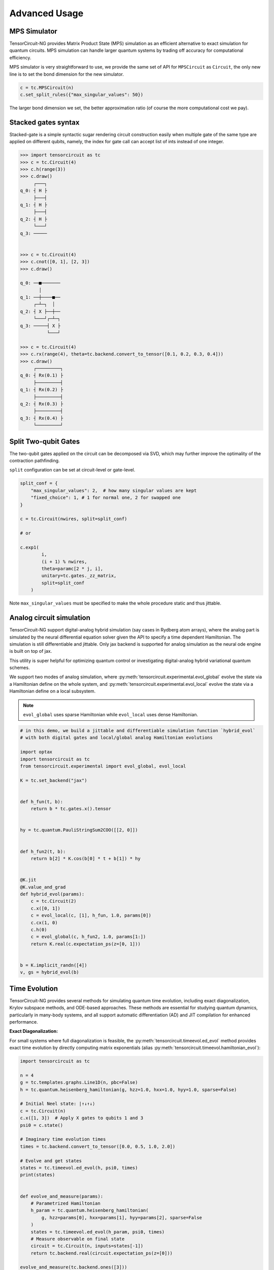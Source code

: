 ================
Advanced Usage
================

MPS Simulator
----------------

TensorCircuit-NG provides Matrix Product State (MPS) simulation as an efficient alternative to exact simulation for quantum circuits. MPS simulation can handle larger quantum systems by trading off accuracy for computational efficiency.

MPS simulator is very straightforward to use, we provide the same set of API for ``MPSCircuit`` as ``Circuit``, 
the only new line is to set the bond dimension for the new simulator.

.. code-block:: python

    c = tc.MPSCircuit(n)
    c.set_split_rules({"max_singular_values": 50})

The larger bond dimension we set, the better approximation ratio (of course the more computational cost we pay).


Stacked gates syntax
------------------------

Stacked-gate is a simple syntactic sugar rendering circuit construction easily when multiple gate of the same type are applied on different qubits, namely, the index for gate call can accept list of ints instead of one integer.

.. code-block:: python

    >>> import tensorcircuit as tc
    >>> c = tc.Circuit(4)
    >>> c.h(range(3))
    >>> c.draw()
         ┌───┐
    q_0: ┤ H ├
         ├───┤
    q_1: ┤ H ├
         ├───┤
    q_2: ┤ H ├
         └───┘
    q_3: ─────


    >>> c = tc.Circuit(4)
    >>> c.cnot([0, 1], [2, 3])
    >>> c.draw()

    q_0: ──■───────
           │
    q_1: ──┼────■──
         ┌─┴─┐  │
    q_2: ┤ X ├──┼──
         └───┘┌─┴─┐
    q_3: ─────┤ X ├
              └───┘

    >>> c = tc.Circuit(4)
    >>> c.rx(range(4), theta=tc.backend.convert_to_tensor([0.1, 0.2, 0.3, 0.4]))
    >>> c.draw()
         ┌─────────┐
    q_0: ┤ Rx(0.1) ├
         ├─────────┤
    q_1: ┤ Rx(0.2) ├
         ├─────────┤
    q_2: ┤ Rx(0.3) ├
         ├─────────┤
    q_3: ┤ Rx(0.4) ├
         └─────────┘



Split Two-qubit Gates
-------------------------

The two-qubit gates applied on the circuit can be decomposed via SVD, which may further improve the optimality of the contraction pathfinding.

``split`` configuration can be set at circuit-level or gate-level.

.. code-block:: python

    split_conf = {
        "max_singular_values": 2,  # how many singular values are kept
        "fixed_choice": 1, # 1 for normal one, 2 for swapped one
    }

    c = tc.Circuit(nwires, split=split_conf)

    # or

    c.exp1(
            i,
            (i + 1) % nwires,
            theta=paramc[2 * j, i],
            unitary=tc.gates._zz_matrix,
            split=split_conf
        )

Note ``max_singular_values`` must be specified to make the whole procedure static and thus jittable.

Analog circuit simulation
-----------------------------

TensorCircuit-NG support digital-analog hybrid simulation (say cases in Rydberg atom arrays), where the analog part is simulated by the neural differential equation solver given the API to specify a time dependent Hamiltonian.
The simulation is still differentiable and jittable. Only jax backend is supported for analog simulation as the neural ode engine is built on top of jax. 

This utility is super helpful for optimizing quantum control or investigating digital-analog hybrid variational quantum schemes.

We support two modes of analog simulation, where :py:meth:`tensorcircuit.experimental.evol_global` evolve the state via a Hamiltonian define on the whole system, and :py:meth:`tensorcircuit.experimental.evol_local` evolve the state via a Hamiltonian define on a local subsystem.

.. Note::

    ``evol_global`` uses sparse Hamiltonian while ``evol_local`` uses dense Hamiltonian.


.. code-block:: python

    # in this demo, we build a jittable and differentiable simulation function `hybrid_evol` 
    # with both digital gates and local/global analog Hamiltonian evolutions

    import optax
    import tensorcircuit as tc
    from tensorcircuit.experimental import evol_global, evol_local

    K = tc.set_backend("jax")


    def h_fun(t, b):
        return b * tc.gates.x().tensor


    hy = tc.quantum.PauliStringSum2COO([[2, 0]])


    def h_fun2(t, b):
        return b[2] * K.cos(b[0] * t + b[1]) * hy


    @K.jit
    @K.value_and_grad
    def hybrid_evol(params):
        c = tc.Circuit(2)
        c.x([0, 1])
        c = evol_local(c, [1], h_fun, 1.0, params[0])
        c.cx(1, 0)
        c.h(0)
        c = evol_global(c, h_fun2, 1.0, params[1:])
        return K.real(c.expectation_ps(z=[0, 1]))


    b = K.implicit_randn([4])
    v, gs = hybrid_evol(b)


Time Evolution
------------------

TensorCircuit-NG provides several methods for simulating quantum time evolution, including exact diagonalization, Krylov subspace methods, and ODE-based approaches. 
These methods are essential for studying quantum dynamics, particularly in many-body systems, and all support automatic differentiation (AD) and JIT compilation for enhanced performance.

**Exact Diagonalization:**

For small systems where full diagonalization is feasible, the :py:meth:`tensorcircuit.timeevol.ed_evol` method provides exact time evolution by directly computing matrix exponentials
(alias :py:meth:`tensorcircuit.timeevol.hamiltonian_evol`):

.. code-block:: python

    import tensorcircuit as tc
    
    n = 4
    g = tc.templates.graphs.Line1D(n, pbc=False)
    h = tc.quantum.heisenberg_hamiltonian(g, hzz=1.0, hxx=1.0, hyy=1.0, sparse=False)
    
    # Initial Neel state: |↑↓↑↓⟩
    c = tc.Circuit(n)
    c.x([1, 3])  # Apply X gates to qubits 1 and 3
    psi0 = c.state()
    
    # Imaginary time evolution times
    times = tc.backend.convert_to_tensor([0.0, 0.5, 1.0, 2.0])
    
    # Evolve and get states
    states = tc.timeevol.ed_evol(h, psi0, times)
    print(states)
    

    def evolve_and_measure(params):
        # Parametrized Hamiltonian
        h_param = tc.quantum.heisenberg_hamiltonian(
            g, hzz=params[0], hxx=params[1], hyy=params[2], sparse=False
        )
        states = tc.timeevol.ed_evol(h_param, psi0, times)
        # Measure observable on final state
        circuit = tc.Circuit(n, inputs=states[-1])
        return tc.backend.real(circuit.expectation_ps(z=[0]))

    evolve_and_measure(tc.backend.ones([3]))

This method is particularly efficient for time-independent Hamiltonians as it uses eigendecomposition to compute the evolution. 
It provides exact results but is limited to small systems (typically <16 qubits) due to the exponential growth of the Hilbert space.

.. note::

    For real time evolution, the time should be chosen as ``times = 1.j * tc.backend.convert_to_tensor([0.0, 0.5, 1.0, 2.0])``


**Krylov Subspace Methods:**

For larger systems where exact diagonalization becomes intractable, the Krylov subspace method provides an efficient approximation. 
The :py:meth:`tensorcircuit.timeevol.krylov_evol` function implements this approach:

.. code-block:: python

    import tensorcircuit as tc
    
    # Create a Heisenberg Hamiltonian for a 1D chain
    n = 10
    g = tc.templates.graphs.Line1D(n, pbc=False)
    h = tc.quantum.heisenberg_hamiltonian(g, hzz=1.0, hxx=1.0, hyy=1.0, sparse=True)
    
    # Initial domain wall state: |↑↑↑↑↑↓↓↓↓↓⟩
    c = tc.Circuit(n)
    c.x(range(n//2, n))
    psi0 = c.state()
    
    # Real time evolution points
    times = tc.backend.convert_to_tensor([0.0, 0.5, 1.0, 2.0])
    
    # Perform Krylov evolution with a 30-dimensional subspace
    states = tc.timeevol.krylov_evol(h, psi0, times, subspace_dimension=30)
    
    # Krylov method also supports AD and JIT

    def krylov_evolution(params):
        # Parametrized initial state
        c = tc.Circuit(n)
        for i in range(n):
            c.rx(i, theta=params[i])
        psi0_param = c.state()
        states = tc.timeevol.krylov_evol(h, psi0_param, [1.0], subspace_dimension=20)
        # Measure total magnetization
        circuit = tc.Circuit(n, inputs=states[0])
        mz = sum(circuit.expectation_ps(z=[i]) for i in range(n))
        return tc.backend.real(mz)

The Krylov method constructs a small subspace that captures the essential dynamics, making it possible to simulate larger systems efficiently. 
It supports both standard and scan-based jit-friendly implementations:

.. code-block:: python

    # Standard implementation (default)
    states = tc.timeevol.krylov_evol(h, psi0, times, subspace_dimension=20, scan_impl=False)
    
    # Scan-based implementation for better JIT performance
    states = tc.timeevol.krylov_evol(h, psi0, times, subspace_dimension=20, scan_impl=True)

**ODE-Based Evolution:**

For time-dependent Hamiltonians or when fine control over the evolution process is needed, TensorCircuit provides ODE-based evolution methods. 
These methods solve the time-dependent Schrödinger equation directly by integrating the equation :math:`i\frac{d}{dt}|\psi(t)\rangle = H(t)|\psi(t)\rangle`.

TensorCircuit provides two ODE-based evolution methods depending on whether the Hamiltonian acts on the entire system or just a local subsystem:

1. **Global Evolution** (:py:meth:`tensorcircuit.timeevol.ode_evol_global`): For time-dependent Hamiltonians acting on the entire system. The Hamiltonian should be provided in sparse matrix format for efficiency.

.. code-block:: python

    import tensorcircuit as tc
    from jax import jit, value_and_grad
    
    # Set JAX backend for ODE support
    K = tc.set_backend("jax")
    
     # H(t) = -∑ᵢ Jᵢ(t) ZᵢZᵢ₊₁ - ∑ᵢ hᵢ(t) Xᵢ

    # Time-dependent coefficients
    def time_dep_J(t):
        return 1.0 + 0.5 * tc.backend.sin(2.0 * t)

    def time_dep_h(t):
        return 0.5 * tc.backend.cos(1.5 * t)

    zz_ham = tc.quantum.PauliStringSum2COO(
        [[3, 3, 0, 0], [0, 3, 3, 0], [0, 0, 3, 3]], [1, 1, 1]
    )
    x_ham = tc.quantum.PauliStringSum2COO(
        [[1, 0, 0, 0], [0, 1, 0, 0], [0, 0, 1, 0], [0, 0, 0, 1]], [1, 1, 1, 1]
    )

    # Hamiltonian construction function
    def hamiltonian_func(t):
        # Create time-dependent ZZ terms
        zz_coeff = time_dep_J(t)

        # Create time-dependent X terms
        x_coeff = time_dep_h(t)

        return zz_coeff * zz_ham + x_coeff * x_ham

    # Initial state: |↑↓↑↓⟩
    c = tc.Circuit(4)
    c.x([1, 3])
    psi0 = c.state()

    # Time points for evolution
    times = tc.backend.arange(0, 5, 0.5)

    # Perform global ODE evolution
    states = tc.timeevol.ode_evol_global(hamiltonian_func, psi0, times)
    assert tc.backend.shape_tuple(states) == (10, 16)

    zz_ham = tc.quantum.PauliStringSum2COO([[3, 3, 0, 0], [0, 3, 3, 0]], [1, 1])
    x_ham = tc.quantum.PauliStringSum2COO([[1, 0, 0, 0], [0, 1, 0, 0]], [1, 1])

    # Example with parameterized Hamiltonian and optimization
    def parametrized_hamiltonian(t, params):
        # params = [J0, J1, h0, h1] - parameters to optimize
        J_t = params[0] + params[1] * tc.backend.sin(2.0 * t)
        h_t = params[2] + params[3] * tc.backend.cos(1.5 * t)

        return J_t * zz_ham + h_t * x_ham

    # Observable function: measure ZZ correlation
    def zz_correlation(state):
        n = int(np.log2(state.shape[0]))
        circuit = tc.Circuit(n, inputs=state)
        return circuit.expectation_ps(z=[0, 1])

    @tc.backend.jit
    @tc.backend.value_and_grad
    def objective_function(params):
        states = tc.timeevol.ode_evol_global(
            parametrized_hamiltonian,
            psi0,
            tc.backend.convert_to_tensor([0, 1.0]),
            None,
            params,
        )
        # Measure ZZ correlation at final time
        final_state = states[-1]
        return tc.backend.real(zz_correlation(final_state))

    print(objective_function(tc.backend.ones([4])))
    


2. **Local Evolution** (:py:meth:`tensorcircuit.timeevol.ode_evol_local`): For time-dependent Hamiltonians acting on a subsystem of qubits. The Hamiltonian should be provided in dense matrix format.

.. code-block:: python

    import tensorcircuit as tc
    import jax.numpy as jnp
    from jax import jit
    
    # Set JAX backend for ODE support
    tc.set_backend("jax")
    K = tc.backend
    
    # Time-dependent local Hamiltonian on qubits 1 and 2
    # H(t) = Ω(t) * (cos(φ(t)) * X + sin(φ(t)) * Y)
    def local_hamiltonian(t, Omega, phi):
        # Rabi oscillation Hamiltonian
        angle = phi * t
        coeff = Omega * jnp.cos(2.0 * t)  # Amplitude modulation
        
        # Single-qubit Rabi Hamiltonian (2x2 matrix)
        hx = coeff * jnp.cos(angle) * tc.gates.x().tensor
        hy = coeff * jnp.sin(angle) * tc.gates.y().tensor
        return hx + hy
    
    # Initial state: GHZ state |0000⟩ + |1111⟩
    c = tc.Circuit(4)
    c.h(0)
    for i in range(3):
        c.cnot(i, i+1)
    psi0 = c.state()
    
    times = tc.backend.arange(0.0, 3.0, 0.1)
    
    # Evolve with local Hamiltonian acting on qubit 1
    states = tc.timeevol.ode_evol_local(
        local_hamiltonian,
        psi0,
        times,
        [1],  # Apply to qubit 1
        None,
        1.0, 
        2.0 # Omega=1.0, phi=2.0
    )
    

Both ODE-based methods support automatic differentiation and JIT compilation when using the JAX backend, making them suitable for optimization tasks in quantum control and variational quantum algorithms. 
The methods integrate the time-dependent Schrödinger equation using JAX's ODE solvers, providing flexible and efficient simulation of quantum dynamics with time-dependent Hamiltonians.

.. note::

    1. ODE-based methods currently only support the JAX backend due to the dependency on JAX's ODE solvers.
    2. Global evolution requires sparse Hamiltonian matrices for efficiency with large systems.
    3. Local evolution requires dense Hamiltonian matrices and is suitable for subsystems with few qubits.
    4. Both methods support callback functions to compute observables during evolution without storing all state vectors.

**Comparison of Time Evolution Methods:**

+--------------------------+----------------+------------------+------------------+------------------+
| Method                   | System Size    | Accuracy         | AD Support       | JIT Support      |
+==========================+================+==================+==================+==================+
| ED Evolution             | < 16 qubits    | Exact            | ✅               | ✅               |
+--------------------------+----------------+------------------+------------------+------------------+
| Krylov Evolution         | 16-30+ qubits  | Approximate      | ✅               | ✅ (JAX only)    |
+--------------------------+----------------+------------------+------------------+------------------+
| ODE Local Evolution      | Any size       | Solver-dependent | ✅ (JAX only)    | ✅ (JAX only)    |
+--------------------------+----------------+------------------+------------------+------------------+
| ODE Global Evolution     | ~ 20 qubits    | Solver-dependent | ✅ (JAX only)    | ✅ (JAX only)    |
+--------------------------+----------------+------------------+------------------+------------------+

**Method Selection Guidelines:**

1. **Exact diagonalization Evolution**: Best for small systems where exact results are required. Most efficient for time-independent Hamiltonians. Support imaginary time evolution.

2. **Krylov Evolution**: Ideal for large systems with time-independent Hamiltonians. Provides a good balance between accuracy and computational efficiency. The subspace dimension controls the trade-off between accuracy and speed.

3. **ODE Local Evolution**: Suitable for time-dependent Hamiltonians acting on a few qubits. Most flexible for complex control protocols or digital-analog hybrid programs.

4. **ODE Global Evolution**: Best for time-dependent Hamiltonians acting on the entire system. 

**Advanced Usage:**

Callback functions can be used to compute observables during evolution without storing all state vectors:

.. code-block:: python

    def compute_total_magnetization(state):
        # Compute total magnetization ⟨∑Zᵢ⟩
        n = int(tc.backend.log2(tc.backend.shape_tuple(state)[0]))
        circuit = tc.Circuit(n, inputs=state)
        total_mz = sum(circuit.expectation_ps(z=[i]) for i in range(n))
        return tc.backend.real(total_mz)
    
    # Evolve with callback
    magnetizations = tc.timeevol.krylov_evol(
        h, psi0, times, subspace_dimension=20, callback=compute_total_magnetization
    )

All time evolution methods in TensorCircuit support automatic differentiation and JIT compilation, making them suitable for variational optimization and other machine learning applications in quantum physics.


Jitted Function Save/Load
-----------------------------

To reuse the jitted function, we can save it on the disk via support from the TensorFlow `SavedModel <https://www.tensorflow.org/guide/saved_model>`_. That is to say, only jitted quantum function on the TensorFlow backend can be saved on the disk. 

We wrap the tf-backend ``SavedModel`` as very easy-to-use function :py:meth:`tensorcircuit.keras.save_func` and :py:meth:`tensorcircuit.keras.load_func`.

For the JAX-backend quantum function, one can first transform them into the tf-backend function via JAX experimental support: `jax2tf <https://github.com/google/jax/tree/main/jax/experimental/jax2tf>`_.

**Updates**: jax now also support jitted function save/load via ``export`` module, see `jax documentation <https://jax.readthedocs.io/en/latest/export/export.html>`_.

We wrap the jax function export capability in ``experimental`` module and can be used as follows

.. code-block:: python

    from tensorcircuit import experimental

    K = tc.set_backend("jax")

    @K.jit
    def f(weights):
        c = tc.Circuit(3)
        c.rx(range(3), theta=weights)
        return K.real(c.expectation_ps(z=[0]))

    print(f(K.ones([3])))

    experimental.jax_jitted_function_save("temp.bin", f, K.ones([3]))

    f_load = tc.experimental.jax_jitted_function_load("temp.bin")
    f_load(K.ones([3]))



Parameterized Measurements
-----------------------------

For plain measurements API on a ``tc.Circuit``, eg. ``c = tc.Circuit(3)``, if we want to evaluate the expectation :math:`<Z_1Z_2>`, we need to call the API as ``c.expectation((tc.gates.z(), [1]), (tc.gates.z(), [2]))``. 

In some cases, we may want to tell the software what to measure but in a tensor fashion. For example, if we want to get the above expectation, we can use the following API: :py:meth:`tensorcircuit.templates.measurements.parameterized_measurements`.

.. code-block:: python

    c = tc.Circuit(3)
    z1z2 = tc.templates.measurements.parameterized_measurements(c, tc.array_to_tensor([0, 3, 3, 0]), onehot=True) # 1

This API corresponds to measure :math:`I_0Z_1Z_2I_3` where 0, 1, 2, 3 are for local I, X, Y, and Z operators respectively.

Sparse Matrix
----------------

We support COO format sparse matrix as most backends only support this format, and some common backend methods for sparse matrices are listed below:

.. code-block:: python

    def sparse_test():
        m = tc.backend.coo_sparse_matrix(indices=np.array([[0, 1],[1, 0]]), values=np.array([1.0, 1.0]), shape=[2, 2])
        n = tc.backend.convert_to_tensor(np.array([[1.0], [0.0]]))
        print("is sparse: ", tc.backend.is_sparse(m), tc.backend.is_sparse(n))
        print("sparse matmul: ", tc.backend.sparse_dense_matmul(m, n))

    for K in ["tensorflow", "jax", "numpy"]:
        with tc.runtime_backend(K):
            print("using backend: ", K)
            sparse_test()

The sparse matrix is specifically useful to evaluate Hamiltonian expectation on the circuit, where sparse matrix representation has a good tradeoff between space and time.
Please refer to :py:meth:`tensorcircuit.templates.measurements.sparse_expectation` for more detail.

For different representations to evaluate Hamiltonian expectation in tensorcircuit, please refer to :doc:`tutorials/tfim_vqe_diffreph`.


Hamiltonian Matrix Building
----------------------------

TensorCircuit-NG provides multiple ways to build Hamiltonian matrices, especially for sparse Hamiltonians constructed from Pauli strings. This is crucial for quantum many-body physics simulations and variational quantum algorithms.

**Pauli String Based Construction:**

The most flexible way to build Hamiltonians is through Pauli strings:

.. code-block:: python

    import tensorcircuit as tc
    
    # Define Pauli strings and their weights
    # Each Pauli string is represented by a list of integers:
    # 0: Identity, 1: X, 2: Y, 3: Z
    pauli_strings = [
        [1, 1, 0],  # X₁X₂I₃
        [3, 3, 0],  # Z₁Z₂I₃
        [0, 0, 1],  # I₁I₂X₃
    ]
    weights = [0.5, 1.0, -0.2]
    
    # Build sparse Hamiltonian
    h_sparse = tc.quantum.PauliStringSum2COO(pauli_strings, weights)
    
    # Or dense Hamiltonian if preferred
    h_dense = tc.quantum.PauliStringSum2Dense(pauli_strings, weights)


**High-Level Hamiltonian Construction:**

For common Hamiltonians like Heisenberg model:

.. code-block:: python

    # Create a 1D chain with 10 sites
    g = tc.templates.graphs.Line1D(10, pbc=True)  # periodic boundary condition
    
    # XXZ model
    h = tc.quantum.heisenberg_hamiltonian(
        g,
        hxx=1.0,  # XX coupling
        hyy=1.0,  # YY coupling
        hzz=1.2,  # ZZ coupling
        hx=0.5,   # X field
        sparse=True
    )


**Advanced Usage:**

1. Converting between xyz and Pauli string representations:

.. code-block:: python

    # Convert Pauli string to xyz format
    xyz_dict = tc.quantum.ps2xyz([1, 2, 2, 0])  # X₁Y₂Y₃I₄
    print(xyz_dict)  # {'x': [0], 'y': [1, 2], 'z': []}
    
    # Convert back to Pauli string
    ps = tc.quantum.xyz2ps(xyz_dict, n=4)
    print(ps)  # [1, 2, 2, 0]


2. Working with MPO format:

TensorCircuit-NG supports conversion from different MPO (Matrix Product Operator) formats, particularly from TensorNetwork and Quimb libraries. This is useful when you want to leverage existing MPO implementations or convert between different frameworks.

**TensorNetwork MPO:**

For TensorNetwork MPOs, you can convert predefined models like the Transverse Field Ising (TFI) model:

.. code-block:: python

    import tensorcircuit as tc
    import tensornetwork as tn
    
    # Create TFI Hamiltonian MPO from TensorNetwork
    nwires = 6
    Jx = np.array([1.0] * (nwires - 1))  # XX coupling strength
    Bz = np.array([-1.0] * nwires)       # Transverse field strength
    
    # Create TensorNetwork MPO
    tn_mpo = tn.matrixproductstates.mpo.FiniteTFI(
        Jx, Bz, 
        dtype=np.complex64
    )
    
    # Convert to TensorCircuit format
    tc_mpo = tc.quantum.tn2qop(tn_mpo)
    
    # Get dense matrix representation
    h_matrix = tc_mpo.eval_matrix()

Note: TensorNetwork MPO currently only supports open boundary conditions.

**Quimb MPO:**

Quimb provides more flexible MPO construction options:

.. code-block:: python

    import tensorcircuit as tc
    import quimb.tensor as qtn
    
    # Create Ising Hamiltonian MPO using Quimb
    nwires = 6
    J = 4.0    # ZZ coupling
    h = 2.0    # X field
    qb_mpo = qtn.MPO_ham_ising(
        nwires, 
        J, h,
        cyclic=True  # Periodic boundary conditions
    )
    
    # Convert to TensorCircuit format
    tc_mpo = tc.quantum.quimb2qop(qb_mpo)
    
    # Custom Hamiltonian construction
    builder = qtn.SpinHam1D()
    builder += 1.0, "Y"  # Add Y term with strength 1.0
    builder += 0.5, "X"  # Add X term with strength 0.5
    H = builder.build_mpo(3)  # Build for 3 sites
    
    # Convert to TensorCircuit MPO
    h_tc = tc.quantum.quimb2qop(H)



Stabilizer Circuit Simulator
-----------------------------

TensorCircuit-NG provides a Stabilizer Circuit simulator for efficient simulation of Clifford circuits. 
This simulator is particularly useful for quantum error correction, measurement induced phase transition, etc.

The stabilizer simulation is backend by Python package `Stim <https://github.com/quantumlib/Stim>`_, please ensure you have ``pip install stim`` first.


.. code-block:: python

    import tensorcircuit as tc
    
    # Create a stabilizer circuit
    c = tc.StabilizerCircuit(2)
    
    # Apply Clifford gates
    c.h(0)
    c.cnot(0, 1)
    
    # Measure qubits
    results = c.measure(0, 1)  # Returns measurement outcomes
    
    # Sample multiple shots
    samples = c.sample(batch=1000)  # Returns array of shape (1000, 2)

**Supported Operations**

The simulator supports common Clifford gates and operations:

- Single-qubit gates: H, X, Y, Z, S, SDG (S dagger)
- Two-qubit gates: CNOT, CZ, SWAP
- Measurements: projective measurements (``c.measurement`` doesn't affect the state while ``c.cond_measure`` collpases the state)
- Post-selection (``c.post_select``)
- Random Clifford gates (``c.random_gate``)
- Gates defined by tableau (``c.tableau_gate``)
- Entanglement calculation (``c.entanglement_entropy``)
- Pauli string operator expectation (``c.expectation_ps``)
- Openqasm and qir transformation as usual circuits
- Initialization state provided by Pauli string stabilizer (``tc.StabCircuit(inputs=...)``) or inverse tableau (``tc.StabCircuit(tableau_inputs=)``)
- Probabilistic noise (``c.depolarizing``)


Example: Quantum Teleportation

.. code-block:: python

    c = tc.StabilizerCircuit(3)
    
    # Prepare Bell pair between qubits 1 and 2
    c.h(1)
    c.cnot(1, 2)
    
    # State to teleport on qubit 0 (must be Clifford)
    c.x(0)
    
    # Teleportation circuit
    c.cnot(0, 1)
    c.h(0)
    
    # Measure and apply corrections
    r0 = c.cond_measure(0)
    r1 = c.cond_measure(1)
    if r0 == 1:
        c.z(2)
    if r1 == 1:
        c.x(2)




Fermion Gaussian State Simulator
--------------------------------

TensorCircuit-NG provides a powerful Fermion Gaussian State (FGS) simulator for efficient simulation of non-interacting fermionic systems (with or without U(1) symmtery). The simulator is particularly useful for studying quantum many-body physics and entanglement properties.


.. code-block:: python

    import tensorcircuit as tc
    import numpy as np

    # Initialize a 4-site system with sites 0 and 2 occupied
    sim = tc.FGSSimulator(L=4, filled=[0, 2])
    
    # Evolve with hopping terms
    sim.evol_hp(i=0, j=1, chi=1.0)  # hopping between sites 0 and 1
    
    # Calculate entanglement entropy for subsystem of sites 0, 1
    entropy = sim.entropy([2, 3])


The simulator supports various operations including:

1. State initialization from quadratic Hamiltonians ground states
2. Time evolution (real and imaginary)
3. Entanglement measures (von Neumann, Renyi entropies and entanglement asymmetry)
4. Correlation matrix calculations
5. Measurements


Here's an example studying entanglement asymmetry in tilted ferromagnet states:

.. code-block:: python

    def xy_hamiltonian(theta, L):
        # XY model with tilted field
        gamma = 2 / (np.cos(theta) ** 2 + 1) - 1
        mu = 4 * np.sqrt(1 - gamma**2) * np.ones([L])
        
        # Construct Hamiltonian terms
        h = (generate_hopping_h(2.0, L) + 
             generate_pairing_h(gamma * 2, L) + 
             generate_chemical_h(mu))
        return h

    def get_saq_sa(theta, l, L, k, batch=1024):
        # Calculate entanglement asymmetry in the middle subsystem with size l
        traceout = [i for i in range(0, L//2 - l//2)] + \
                  [i for i in range(L//2 + l//2, L)]
        
        # Get Hamiltonian ground state which is within FGS
        hi = xy_hamiltonian(theta, L)
        sim = tc.FGSSimulator(L, hc=hi)
        
        # Get both symmetry-resolved and standard entanglement
        return (np.real(sim.renyi_entanglement_asymmetry(k, traceout, batch=batch)),
                sim.renyi_entropy(k, traceout))


Randoms, Jit, Backend Agnostic, and Their Interplay
--------------------------------------------------------

This section explains how random number generation interacts with JIT compilation and backend agnosticism in TensorCircuit. Understanding this interplay is crucial for reproducible and correct simulation results, especially when using JAX.

**Key Management for Reproducibility:**
In JAX, random number generation is deterministic and relies on explicit "keys" that manage the random state. This is different from TensorFlow or NumPy, where random states are often managed implicitly. For reproducible results and correct JIT compilation, JAX requires these keys to be passed and split explicitly.

**Why Explicit Key Management?**
When a JIT-compiled function is called multiple times with the same inputs, JAX aims to produce the same output. If random numbers were generated implicitly within a JIT-compiled function, subsequent calls would produce the same "random" numbers, which is often not the desired behavior for simulations requiring true randomness across runs. 
Explicit key management ensures that each call to a random function, even within JIT, uses a new, distinct random state derived from a split key, thus maintaining the desired randomness and reproducibility.

.. code-block:: python

    import tensorcircuit as tc
    K = tc.set_backend("tensorflow")
    K.set_random_state(42)

    @K.jit
    def r():
        return K.implicit_randn()

    print(r(), r()) # different, correct

.. code-block:: python

    import tensorcircuit as tc
    K = tc.set_backend("jax")
    K.set_random_state(42)

    @K.jit
    def r():
        return K.implicit_randn()

    print(r(), r()) # the same, wrong


.. code-block:: python

    import tensorcircuit as tc
    import jax
    K = tc.set_backend("jax")
    key = K.set_random_state(42)

    @K.jit
    def r(key):
        K.set_random_state(key)
        return K.implicit_randn()

    key1, key2 = K.random_split(key)

    print(r(key1), r(key2)) # different, correct

Therefore, a unified jittable random infrastructure with backend agnostic can be formulated as 

.. code-block:: python

    import tensorcircuit as tc
    import jax
    K = tc.set_backend("tensorflow")

    def ba_key(key):
        if tc.backend.name == "tensorflow":
            return None
        if tc.backend.name == "jax":
            return jax.random.PRNGKey(key)
        raise ValueError("unsupported backend %s"%tc.backend.name)

        
    @K.jit
    def r(key=None):
        if key is not None:
            K.set_random_state(key)
        return K.implicit_randn()

    key = ba_key(42)

    key1, key2 = K.random_split(key)

    print(r(key1), r(key2))

And a more neat approach to achieve this is as follows:

.. code-block:: python

    key = K.get_random_state(42)

    @K.jit
    def r(key):
        K.set_random_state(key)
        return K.implicit_randn()

    key1, key2 = K.random_split(key)

    print(r(key1), r(key2))

It is worth noting that since ``Circuit.unitary_kraus`` and ``Circuit.general_kraus`` call ``implicit_rand*`` API, the correct usage of these APIs is the same as above.

One may wonder why random numbers are dealt in such a complicated way, please refer to the `Jax design note <https://jax.readthedocs.io/en/latest/jep/263-prng.html>`_ for some hints.

If vmap is also involved apart from jit, I currently find no way to maintain the backend agnosticity as TensorFlow seems to have no support of vmap over random keys (ping me on GitHub if you think you have a way to do this). I strongly recommend the users using Jax backend in the vmap+random setup.
